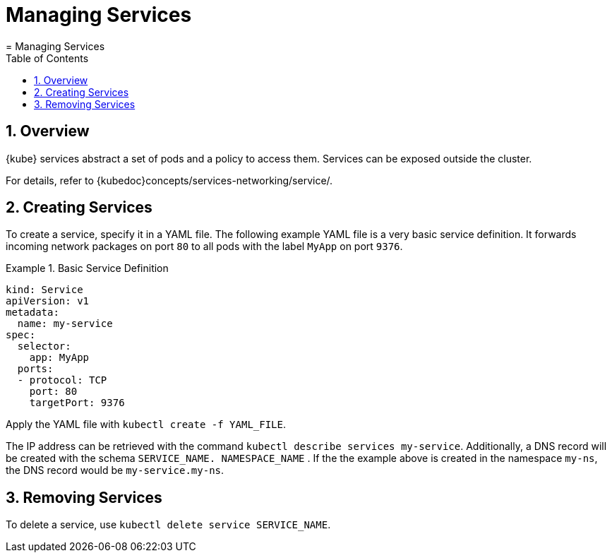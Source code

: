 [[_cha.user.services]]
= Managing Services
:doctype: book
:sectnums:
:toc: left
:icons: font
:experimental:
:sourcedir: .
:imagesdir: ./images
= Managing Services
:doctype: book
:sectnums:
:toc: left
:icons: font
:experimental:
:imagesdir: ./images



[[_sec.user.services.overview]]
== Overview

{kube}
services abstract a set of pods and a policy to access them.
Services can be exposed outside the cluster. 

For details, refer to {kubedoc}concepts/services-networking/service/. 

[[_sec.user.services.create]]
== Creating Services


To create a service, specify it in a YAML file.
The following example YAML file is a very basic service definition.
It forwards incoming network packages on port `80` to all pods with the label `MyApp` on port ``9376``. 

.Basic Service Definition
====
----
kind: Service
apiVersion: v1
metadata:
  name: my-service
spec:
  selector:
    app: MyApp
  ports:
  - protocol: TCP
    port: 80
    targetPort: 9376
----
====


Apply the YAML file with [command]``kubectl create -f
   `YAML_FILE```. 

The IP address can be retrieved with the command [command]``kubectl
   describe services my-service``.
Additionally, a DNS record will be created with the schema [systemitem]``SERVICE_NAME.
   NAMESPACE_NAME``
.
If the the example above is created in the namespace ``my-ns``, the DNS record would be ``my-service.my-ns``. 

[[_sec.user.services.remove]]
== Removing Services


To delete a service, use [command]``kubectl delete service
   `SERVICE_NAME```. 